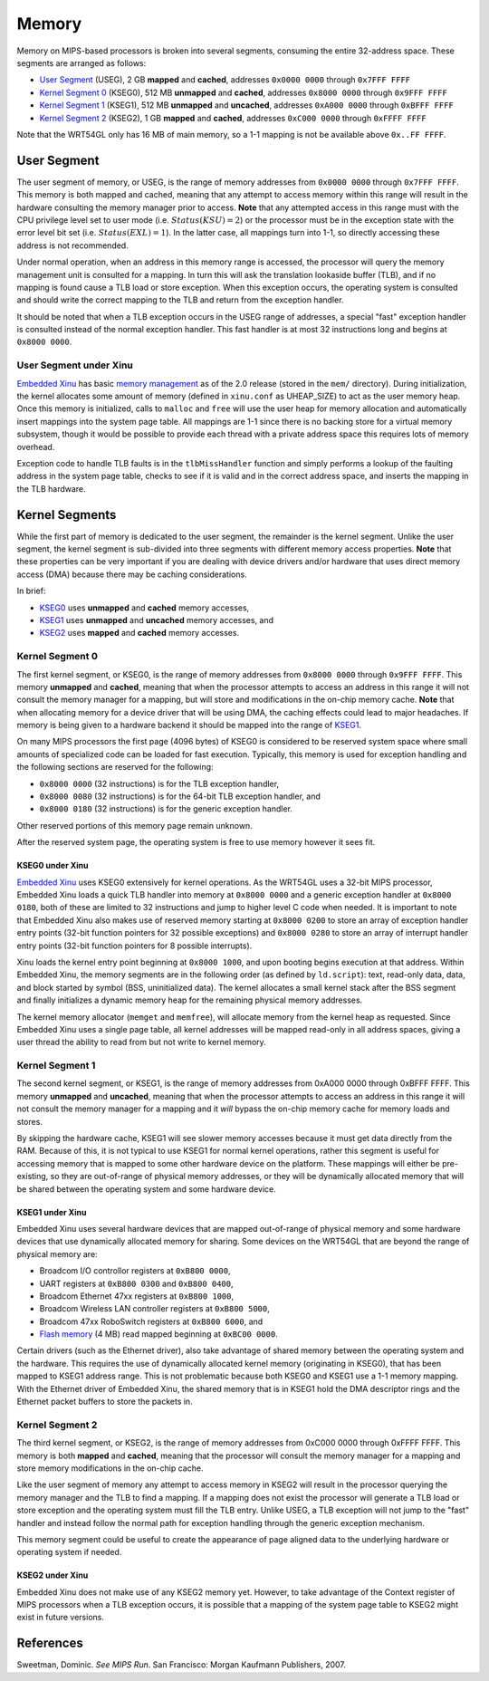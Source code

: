 Memory
======

Memory on MIPS-based processors is broken into several segments,
consuming the entire 32-address space. These segments are arranged as
follows:

-  `User Segment <#User_Segment>`__ (USEG), 2 GB **mapped** and
   **cached**, addresses ``0x0000 0000`` through ``0x7FFF FFFF``
-  `Kernel Segment 0 <#Kernel_Segment_0>`__ (KSEG0), 512 MB **unmapped**
   and **cached**, addresses ``0x8000 0000`` through ``0x9FFF FFFF``
-  `Kernel Segment 1 <#Kernel_Segment_1>`__ (KSEG1), 512 MB **unmapped**
   and **uncached**, addresses ``0xA000 0000`` through ``0xBFFF FFFF``
-  `Kernel Segment 2 <#Kernel_Segment_2>`__ (KSEG2), 1 GB **mapped** and
   **cached**, addresses ``0xC000 0000`` through ``0xFFFF FFFF``

Note that the WRT54GL only has 16 MB of main memory, so a 1-1 mapping is
not be available above ``0x..FF FFFF``.

User Segment
------------

The user segment of memory, or USEG, is the range of memory addresses
from ``0x0000 0000`` through ``0x7FFF FFFF``. This memory is both mapped
and cached, meaning that any attempt to access memory within this range
will result in the hardware consulting the memory manager prior to
access. **Note** that any attempted access in this range must with the
CPU privilege level set to user mode (i.e. :math:`Status(KSU) = 2`) or
the processor must be in the exception state with the error level bit
set (i.e. :math:`Status(EXL) = 1`). In the latter case, all mappings
turn into 1-1, so directly accessing these address is not recommended.

Under normal operation, when an address in this memory range is
accessed, the processor will query the memory management unit is
consulted for a mapping. In turn this will ask the translation lookaside
buffer (TLB), and if no mapping is found cause a TLB load or store
exception. When this exception occurs, the operating system is consulted
and should write the correct mapping to the TLB and return from the
exception handler.

It should be noted that when a TLB exception occurs in the USEG range of
addresses, a special "fast" exception handler is consulted instead of
the normal exception handler. This fast handler is at most 32
instructions long and begins at ``0x8000 0000``.

User Segment under Xinu
~~~~~~~~~~~~~~~~~~~~~~~

`Embedded Xinu <Embedded Xinu>`__ has basic `memory
management <memory management>`__ as of the 2.0 release (stored in the
``mem/`` directory). During initialization, the kernel allocates some
amount of memory (defined in ``xinu.conf`` as UHEAP\_SIZE) to act as the
user memory heap. Once this memory is initialized, calls to ``malloc``
and ``free`` will use the user heap for memory allocation and
automatically insert mappings into the system page table. All mappings
are 1-1 since there is no backing store for a virtual memory subsystem,
though it would be possible to provide each thread with a private
address space this requires lots of memory overhead.

Exception code to handle TLB faults is in the ``tlbMissHandler``
function and simply performs a lookup of the faulting address in the
system page table, checks to see if it is valid and in the correct
address space, and inserts the mapping in the TLB hardware.

Kernel Segments
---------------

While the first part of memory is dedicated to the user segment, the
remainder is the kernel segment. Unlike the user segment, the kernel
segment is sub-divided into three segments with different memory access
properties. **Note** that these properties can be very important if you
are dealing with device drivers and/or hardware that uses direct memory
access (DMA) because there may be caching considerations.

In brief:

-  `KSEG0 <#Kernel_Segment_0>`__ uses **unmapped** and **cached** memory
   accesses,
-  `KSEG1 <#Kernel_Segment_1>`__ uses **unmapped** and **uncached**
   memory accesses, and
-  `KSEG2 <#Kernel_Segment_2>`__ uses **mapped** and **cached** memory
   accesses.

Kernel Segment 0
~~~~~~~~~~~~~~~~

The first kernel segment, or KSEG0, is the range of memory addresses
from ``0x8000 0000`` through ``0x9FFF FFFF``. This memory **unmapped**
and **cached**, meaning that when the processor attempts to access an
address in this range it will not consult the memory manager for a
mapping, but will store and modifications in the on-chip memory cache.
**Note** that when allocating memory for a device driver that will be
using DMA, the caching effects could lead to major headaches. If memory
is being given to a hardware backend it should be mapped into the range
of `KSEG1 <#Kernel_Segment_1>`__.

On many MIPS processors the first page (4096 bytes) of KSEG0 is
considered to be reserved system space where small amounts of
specialized code can be loaded for fast execution. Typically, this
memory is used for exception handling and the following sections are
reserved for the following:

-  ``0x8000 0000`` (32 instructions) is for the TLB exception handler,
-  ``0x8000 0080`` (32 instructions) is for the 64-bit TLB exception
   handler, and
-  ``0x8000 0180`` (32 instructions) is for the generic exception
   handler.

Other reserved portions of this memory page remain unknown.

After the reserved system page, the operating system is free to use
memory however it sees fit.

KSEG0 under Xinu
^^^^^^^^^^^^^^^^

`Embedded Xinu <Embedded Xinu>`__ uses KSEG0 extensively for kernel
operations. As the WRT54GL uses a 32-bit MIPS processor, Embedded Xinu
loads a quick TLB handler into memory at ``0x8000 0000`` and a generic
exception handler at ``0x8000 0180``, both of these are limited to 32
instructions and jump to higher level C code when needed. It is
important to note that Embedded Xinu also makes use of reserved memory
starting at ``0x8000 0200`` to store an array of exception handler entry
points (32-bit function pointers for 32 possible exceptions) and
``0x8000 0280`` to store an array of interrupt handler entry points
(32-bit function pointers for 8 possible interrupts).

Xinu loads the kernel entry point beginning at ``0x8000 1000``, and upon
booting begins execution at that address. Within Embedded Xinu, the
memory segments are in the following order (as defined by
``ld.script``): text, read-only data, data, and block started by symbol
(BSS, uninitialized data). The kernel allocates a small kernel stack
after the BSS segment and finally initializes a dynamic memory heap for
the remaining physical memory addresses.

The kernel memory allocator (``memget`` and ``memfree``), will allocate
memory from the kernel heap as requested. Since Embedded Xinu uses a
single page table, all kernel addresses will be mapped read-only in all
address spaces, giving a user thread the ability to read from but not
write to kernel memory.

Kernel Segment 1
~~~~~~~~~~~~~~~~

The second kernel segment, or KSEG1, is the range of memory addresses
from 0xA000 0000 through 0xBFFF FFFF. This memory **unmapped** and
**uncached**, meaning that when the processor attempts to access an
address in this range it will not consult the memory manager for a
mapping and it *will* bypass the on-chip memory cache for memory loads
and stores.

By skipping the hardware cache, KSEG1 will see slower memory accesses
because it must get data directly from the RAM. Because of this, it is
not typical to use KSEG1 for normal kernel operations, rather this
segment is useful for accessing memory that is mapped to some other
hardware device on the platform. These mappings will either be
pre-existing, so they are out-of-range of physical memory addresses, or
they will be dynamically allocated memory that will be shared between
the operating system and some hardware device.

KSEG1 under Xinu
^^^^^^^^^^^^^^^^

Embedded Xinu uses several hardware devices that are mapped out-of-range
of physical memory and some hardware devices that use dynamically
allocated memory for sharing. Some devices on the WRT54GL that are
beyond the range of physical memory are:

-  Broadcom I/O controllor registers at ``0xB800 0000``,
-  UART registers at ``0xB800 0300`` and ``0xB800 0400``,
-  Broadcom Ethernet 47xx registers at ``0xB800 1000``,
-  Broadcom Wireless LAN controller registers at ``0xB800 5000``,
-  Broadcom 47xx RoboSwitch registers at ``0xB800 6000``, and
-  `Flash memory <Flash memory>`__ (4 MB) read mapped beginning at
   ``0xBC00 0000``.

Certain drivers (such as the Ethernet driver), also take advantage of
shared memory between the operating system and the hardware. This
requires the use of dynamically allocated kernel memory (originating in
KSEG0), that has been mapped to KSEG1 address range. This is not
problematic because both KSEG0 and KSEG1 use a 1-1 memory mapping. With
the Ethernet driver of Embedded Xinu, the shared memory that is in KSEG1
hold the DMA descriptor rings and the Ethernet packet buffers to store
the packets in.

Kernel Segment 2
~~~~~~~~~~~~~~~~

The third kernel segment, or KSEG2, is the range of memory addresses
from 0xC000 0000 through 0xFFFF FFFF. This memory is both **mapped** and
**cached**, meaning that the processor will consult the memory manager
for a mapping and store memory modifications in the on-chip cache.

Like the user segment of memory any attempt to access memory in KSEG2
will result in the processor querying the memory manager and the TLB to
find a mapping. If a mapping does not exist the processor will generate
a TLB load or store exception and the operating system must fill the TLB
entry. Unlike USEG, a TLB exception will not jump to the "fast" handler
and instead follow the normal path for exception handling through the
generic exception mechanism.

This memory segment could be useful to create the appearance of page
aligned data to the underlying hardware or operating system if needed.

KSEG2 under Xinu
^^^^^^^^^^^^^^^^

Embedded Xinu does not make use of any KSEG2 memory yet. However, to
take advantage of the Context register of MIPS processors when a TLB
exception occurs, it is possible that a mapping of the system page table
to KSEG2 might exist in future versions.

References
----------

Sweetman, Dominic. *See MIPS Run*. San Francisco: Morgan Kaufmann
Publishers, 2007.
